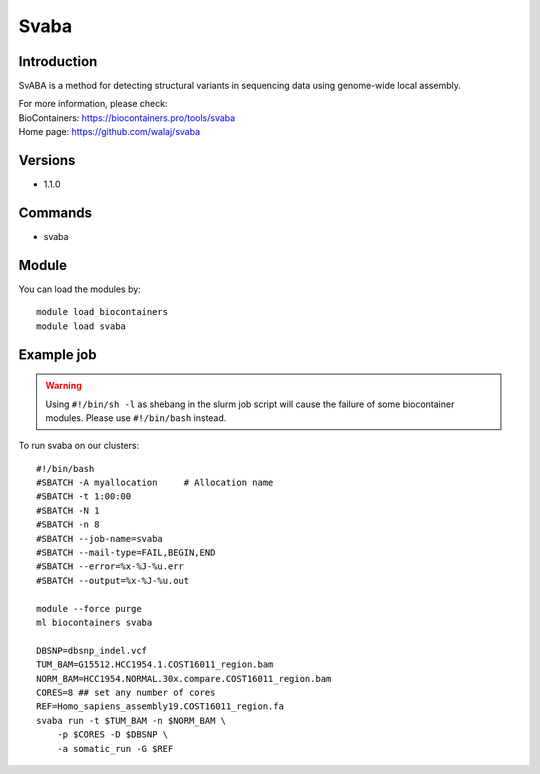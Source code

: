 .. _backbone-label:

Svaba
==============================

Introduction
~~~~~~~~
SvABA is a method for detecting structural variants in sequencing data using genome-wide local assembly.

| For more information, please check:
| BioContainers: https://biocontainers.pro/tools/svaba 
| Home page: https://github.com/walaj/svaba

Versions
~~~~~~~~
- 1.1.0

Commands
~~~~~~~
- svaba

Module
~~~~~~~~
You can load the modules by::

    module load biocontainers
    module load svaba

Example job
~~~~~
.. warning::
    Using ``#!/bin/sh -l`` as shebang in the slurm job script will cause the failure of some biocontainer modules. Please use ``#!/bin/bash`` instead.

To run svaba on our clusters::

    #!/bin/bash
    #SBATCH -A myallocation     # Allocation name
    #SBATCH -t 1:00:00
    #SBATCH -N 1
    #SBATCH -n 8
    #SBATCH --job-name=svaba
    #SBATCH --mail-type=FAIL,BEGIN,END
    #SBATCH --error=%x-%J-%u.err
    #SBATCH --output=%x-%J-%u.out

    module --force purge
    ml biocontainers svaba

    DBSNP=dbsnp_indel.vcf
    TUM_BAM=G15512.HCC1954.1.COST16011_region.bam
    NORM_BAM=HCC1954.NORMAL.30x.compare.COST16011_region.bam
    CORES=8 ## set any number of cores
    REF=Homo_sapiens_assembly19.COST16011_region.fa
    svaba run -t $TUM_BAM -n $NORM_BAM \
        -p $CORES -D $DBSNP \
        -a somatic_run -G $REF
